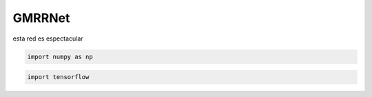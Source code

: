 GMRRNet
=======

esta red es espectacular

.. code:: ipython3

    import numpy as np

.. code:: ipython3

    import tensorflow
